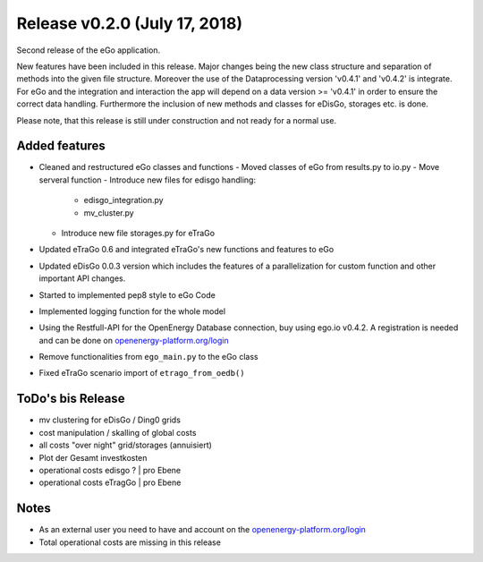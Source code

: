 Release v0.2.0 (July 17, 2018)
++++++++++++++++++++++++++++++

Second release of the eGo application.

New features have been included in this release. Major changes being the new
class structure and separation of methods into the given file structure.
Moreover the use of the Dataprocessing version 'v0.4.1' and 'v0.4.2' is
integrate. For eGo and the integration and interaction the app will depend on a
data version >= 'v0.4.1' in order to ensure the correct data handling.
Furthermore the inclusion of new methods and classes for eDisGo, storages etc.
is done.

Please note, that this release is still under construction and not ready
for a normal use.

Added features
--------------

* Cleaned and restructured eGo classes and functions
  - Moved classes of eGo from results.py to io.py
  - Move serveral function
  - Introduce new files for edisgo handling:
    - edisgo_integration.py
    - mv_cluster.py
  - Introduce new file storages.py  for eTraGo
* Updated eTraGo 0.6 and integrated eTraGo's new functions and features to eGo
* Updated eDisGo 0.0.3 version which includes the features of a parallelization
  for custom function and other important API changes.
* Started to implemented pep8 style to eGo Code
* Implemented logging function for the whole model
* Using the Restfull-API for the OpenEnergy Database connection, buy using
  ego.io v0.4.2. A registration is needed and can be done on
  `openenergy-platform.org/login <http://openenergy-platform.org/login/>`_
* Remove functionalities from ``ego_main.py`` to the eGo class
* Fixed eTraGo scenario import of ``etrago_from_oedb()``


ToDo's bis Release
------------------

* mv clustering for eDisGo / Ding0 grids
* cost manipulation / skalling of global costs
* all costs "over night" grid/storages (annuisiert)
* Plot der Gesamt investkosten
* operational costs edisgo ?   | pro Ebene
* operational costs eTragGo    | pro Ebene


Notes
-----
* As an external user you need to have and account on the
  `openenergy-platform.org/login <http://openenergy-platform.org/login/>`_
* Total operational costs are missing in this release
